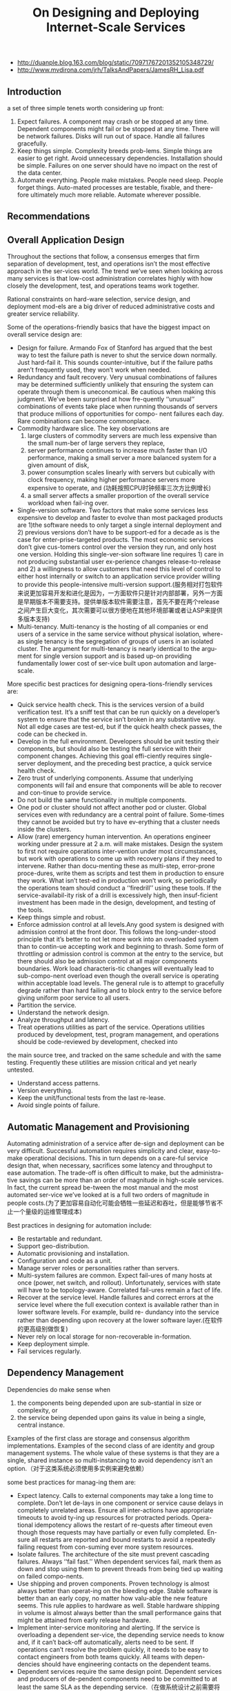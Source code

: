 #+title: On Designing and Deploying Internet-Scale Services
- http://duanple.blog.163.com/blog/static/70971767201352105348729/
- http://www.mvdirona.com/jrh/TalksAndPapers/JamesRH_Lisa.pdf

** Introduction
a set of three simple tenets worth considering up front:
1. Expect failures. A component may crash or be stopped at any time. Dependent components might fail or be stopped at any time. There will be network failures. Disks will run out of space. Handle all failures gracefully.
2. Keep things simple. Complexity breeds prob-lems. Simple things are easier to get right. Avoid unnecessary dependencies. Installation should be simple. Failures on one server should have no impact on the rest of the data center.
3. Automate everything. People make mistakes. People need sleep. People forget things. Auto-mated processes are testable, fixable, and there-fore ultimately much more reliable. Automate wherever possible.

** Recommendations
** Overall Application Design
Throughout the sections that follow, a consensus emerges that firm separation of development, test, and operations isn’t the most effective approach in the ser-vices world. The trend we’ve seen when looking across many services is that low-cost administration correlates highly with how closely the development, test, and operations teams work together.

Rational constraints on hard-ware selection, service design, and deployment mod-els are a big driver of reduced administrative costs and greater service reliability.

Some of the operations-friendly basics that have the biggest impact on overall service design are:
- Design for failure. Armando Fox of Stanford has argued that the best way to test the failure path is never to shut the service down normally. Just hard-fail it. This sounds counter-intuitive, but if the failure paths aren’t frequently used, they won’t work when needed.
- Redundancy and fault recovery. Very unusual combinations of failures may be determined sufficiently unlikely that ensuring the system can operate through them is uneconomical. Be cautious when making this judgment. We’ve been surprised at how fre-quently ‘‘unusual’’ combinations of events take place when running thousands of servers that produce millions of opportunities for compo- nent failures each day. Rare combinations can become commonplace.
- Commodity hardware slice. The key observations are
     1. large clusters of commodity servers are much less expensive than the small num-ber of large servers they replace,
     2. server performance continues to increase much faster than I/O performance, making a small server a more balanced system for a given amount of disk,
     3. power consumption scales linearly with servers but cubically with clock frequency, making higher performance servers more expensive to operate, and (功耗按照CPU时钟频率三次方比例增长)
     4. a small server affects a smaller proportion of the overall service workload when fail-ing over.
- Single-version software. Two factors that make some services less expensive to develop and faster to evolve than most packaged products are 1)the software needs to only target a single internal deployment and 2) previous versions don’t have to be support-ed for a decade as is the case for enter-prise-targeted products. The most economic services don’t give cus-tomers control over the version they run, and only host one version. Holding this single-ver-sion software line requires 1) care in not producing substantial user ex-perience changes release-to-release and 2) a willingness to allow customers that need this level of control to either host internally or switch to an application service provider willing to provide this people-intensive multi-version support.(服务相对打包软件来说更加容易开发和进化是因为，一方面软件只是针对内部部署，另外一方面是早期版本不需要支持。提供单版本软件需要注意，首先不要在两个release之间产生巨大变化，其次需要可以很方便地在其他环境部署或者让ASP来提供多版本支持)
- Multi-tenancy. Multi-tenancy is the hosting of all companies or end users of a service in the same service without physical isolation, where-as single tenancy is the segregation of groups of users in an isolated cluster. The argument for multi-tenancy is nearly identical to the argu-ment for single version support and is based up-on providing fundamentally lower cost of ser-vice built upon automation and large-scale.

More specific best practices for designing opera-tions-friendly services are:
- Quick service health check. This is the services version of a build verification test. It’s a sniff test that can be run quickly on a developer’s system to ensure that the service isn’t broken in any substantive way. Not all edge cases are test-ed, but if the quick health check passes, the code can be checked in.
- Develop in the full environment. Developers should be unit testing their components, but should also be testing the full service with their component changes. Achieving this goal effi-ciently requires single-server deployment, and the preceding best practice, a quick service health check.
- Zero trust of underlying components. Assume that underlying components will fail and ensure that components will be able to recover and con-tinue to provide service.
- Do not build the same functionality in multiple components.
- One pod or cluster should not affect another pod or cluster. Global services even with redundancy are a central point of failure. Some-times they cannot be avoided but try to have ev-erything that a cluster needs inside the clusters.
- Allow (rare) emergency human intervention. An operations engineer working under pressure at 2 a.m. will make mistakes. Design the system to first not require operations inter-vention under most circumstances, but work with operations to come up with recovery plans if they need to intervene. Rather than docu-menting these as multi-step, error-prone proce-dures, write them as scripts and test them in production to ensure they work. What isn’t test-ed in production won’t work, so periodically the operations team should conduct a ‘‘firedrill’’ using these tools. If the service-availabil-ity risk of a drill is excessively high, then insuf-ficient investment has been made in the design, development, and testing of the tools.
- Keep things simple and robust.
- Enforce admission control at all levels.Any good system is designed with admission control at the front door. This follows the long-under-stood principle that it’s better to not let more work into an overloaded system than to contin-ue accepting work and beginning to thrash. Some form of throttling or admission control is common at the entry to the service, but there should also be admission control at all major components boundaries. Work load characteris-tic changes will eventually lead to sub-compo-nent overload even though the overall service is operating within acceptable load levels. The general rule is to attempt to gracefully degrade rather than hard failing and to block entry to the service before giving uniform poor service to all users.
- Partition the service.
- Understand the network design.
- Analyze throughput and latency.
- Treat operations utilities as part of the service. Operations utilities produced by development, test, program management, and operations should be code-reviewed by development, checked into
the main source tree, and tracked on the same schedule and with the same testing. Frequently these utilities are mission critical and yet nearly untested.
- Understand access patterns.
- Version everything.
- Keep the unit/functional tests from the last re-lease.
- Avoid single points of failure.

** Automatic Management and Provisioning
Automating administration of a service after de-sign and deployment can be very difficult. Successful automation requires simplicity and clear, easy-to-make operational decisions. This in turn depends on a care-ful service design that, when necessary, sacrifices some latency and throughput to ease automation. The trade-off is often difficult to make, but the administra-tive savings can be more than an order of magnitude in high-scale services. In fact, the current spread be-tween the most manual and the most automated ser-vice we’ve looked at is a full two orders of magnitude in people costs.(为了更加容易自动化可能会牺牲一些延迟和吞吐，但是能够节省不止一个量级的运维管理成本)

Best practices in designing for automation include:
- Be restartable and redundant.
- Support geo-distribution.
- Automatic provisioning and installation.
- Configuration and code as a unit.
- Manage server roles or personalities rather than servers.
- Multi-system failures are common. Expect fail-ures of many hosts at once (power, net switch, and rollout). Unfortunately, services with state will have to be topology-aware. Correlated fail-ures remain a fact of life.
- Recover at the service level. Handle failures and correct errors at the service level where the full execution context is available rather than in lower software levels. For example, build re- dundancy into the service rather than depending upon recovery at the lower software layer.(在软件的更高级别做恢复)
- Never rely on local storage for non-recoverable in-formation.
- Keep deployment simple.
- Fail services regularly.

** Dependency Management
Dependencies do make sense when
   1. the components being depended upon are sub-stantial in size or complexity, or
   2. the service being depended upon gains its value in being a single, central instance.
Examples of the first class are storage and consensus algorithm implementations. Examples of the second class of are identity and group management systems. The whole value of these systems is that they are a single, shared instance so multi-instancing to avoid dependency isn’t an option.（对于这类系统必须使用多实例来避免依赖）

some best practices for manag-ing them are:
- Expect latency. Calls to external components may take a long time to complete. Don’t let de-lays in one component or service cause delays in completely unrelated areas. Ensure all inter-actions have appropriate timeouts to avoid ty-ing up resources for protracted periods. Opera-tional idempotency allows the restart of re-quests after timeout even though those requests may have partially or even fully completed. En-sure all restarts are reported and bound restarts to avoid a repeatedly failing request from con-suming ever more system resources.
- Isolate failures. The architecture of the site must prevent cascading failures. Always ‘‘fail fast.’’ When dependent services fail, mark them as down and stop using them to prevent threads from being tied up waiting on failed compo-nents.
- Use shipping and proven components. Proven technology is almost always better than operat-ing on the bleeding edge. Stable software is better than an early copy, no matter how valu-able the new feature seems. This rule applies to hardware as well. Stable hardware shipping in volume is almost always better than the small performance gains that might be attained from early release hardware.
- Implement inter-service monitoring and alerting. If the service is overloading a dependent ser-vice, the depending service needs to know and, if it can’t back-off automatically, alerts need to be sent. If operations can’t resolve the problem quickly, it needs to be easy to contact engineers from both teams quickly. All teams with depen-dencies should have engineering contacts on the dependent teams.
- Dependent services require the same design point. Dependent services and producers of de-pendent components need to be committed to at least the same SLA as the depending service.（在做系统设计之前需要将所依赖的系统也考虑进去）
- Decouple components. Where possible, ensure that components can continue operation, per-haps in a degraded mode, during failures of other components.

** Release Cycle and Testing
We instead recommend taking new service re-leases through standard unit, functional, and produc-tion test lab testing and then going into limited pro-duction as the final test phase. Clearly we don’t want software going into production that doesn’t work or puts data integrity at risk, so this has to be done care-fully. The following rules must be followed:（整个新服务部署是过渡地完成的，在期间必须遵循一下几点）
   1. the production system has to have sufficient re-dundancy that, in the event of catastrophic new service failure, state can be quickly be recov-ered,（原先系统数据必须保留）
   2. data corruption or state-related failures have to be extremely unlikely (functional testing must first be passing),（确保新系统不会有数据损坏或者是状态错误）
   3. errors must be detected and the engineering team (rather than operations) must be monitor-ing system health of the code in test, and（主动检测错误以及系统状态）
   4. it must be possible to quickly roll back all changes and this roll back must be tested before going into production.
This sounds dangerous. But we have found that using this technique actually improves customer expe-rience around new service releases. Rather than de-ploying as quickly as possible, we put one system in production for a few days in a single data center. Then we bring one new system into production in each data center. Then we’ll move an entire data center into pro-duction on the new bits. And finally, if quality and performance goals are being met, we deploy globally. This approach can find problems before the service is at risk and can actually provide a better customer ex-perience through the version transition. Big-bang de-ployments are very dangerous.

Another potentially counter-intuitive approach we favor is deployment mid-day rather than at night. At night, there is greater risk of mistakes. And, if anom-alies crop up when deploying in the middle of the night, there are fewer engineers around to deal with them. The goal is to minimize the number of engineer-ing and operations interactions with the system over-all, and especially outside of the normal work day, to both reduce costs and to increase quality.（选择在白天而不是午夜进行部署）

Some best practices for release cycle and testing include:
- Ship often. We like shipping on 3-month cy-cles, but arguments can be made for other schedules. Our gut feel is that the norm will eventually be less than three months, and many services are already shipping on weekly sched-ules. Cycles longer than three months are dan-gerous.
- Use production data to find problems.
- Invest in engineering. Too often, organizations grow operations to eal with scale and never take the time to engi-neer a scalable, reliable architecture. Services hat don’t think big to start with will be scram-bling to catch up later.
- Support version roll-back.
- Maintain forward and backward compatibility.
- Single-server deployment. Without this, unit testing is difficult and doesn’t fully happen. And if running the full system is difficult, developers will have a tendency to take a component view rather than a systems view.
- Stress test for load.
- Perform capacity and performance testing prior to new releases.
- Build and deploy shallowly and iteratively.
- Test with real data.
- Run system-level acceptance tests. Tests that run locally provide sanity check that speeds it-erative development. To avoid heavy mainte-nance cost they should still be at system level.
- Test and develop in full environments.

** Hardware Selection and Standardization
The usual argument for SKU standardization is that bulk purchases can save considerable money. This is inarguably true. The larger need for hardware stan-dardization is that it allows for faster service deploy-ment and growth. If each service is purchasing their own private infrastructure, then each service has to
   1. determine which hardware currently is the best cost/performing option,
   2. order the hardware, and
   3. do hardware qualification and software deploy-ment once the hardware is installed in the data center.
This usually takes a month and can easily take more. (SKU = Stock Keeping Unit, 最小存货单位, 定义为保存库存控制的最小可用单位)

Best practices for hardware selection include:
- Use only standard SKUs. Having a single or small number of SKUs in production allows re- sources to be moved fluidly between services as needed. The most cost-effective model is to develop a standard service-hosting framework that includes automatic management and provi-sioning, hardware, and a standard set of shared services. Standard SKUs is a core requirement to achieve this goal.
- Purchase full racks.
- Write to a hardware abstraction. Write the service to an abstract hardware description. Rather than fully-exploiting the hardware SKU, the service should neither exploit that SKU nor depend up-on detailed knowledge of it. This allows the 2-way, 4-disk SKU to be upgraded over time as better cost/performing systems come available. The SKU should be a virtual description that in-cludes number of CPUs and disks, and a mini-mum for memory. Finer-grained information about the SKU should not be exploited.
- Abstract the network and naming. Abstract the network and naming as far as possible, using DNS and CNAMEs. Always, always use a CNAME. Hardware breaks, comes off lease, and gets repurposed. Never rely on a machine name in any part of the code. A flip of the CNAME in DNS is a lot easier than changing configuration files, or worse yet, production code. If you need to avoid flushing the DNS cache, remember to set Time To Live suffi-ciently low to ensure that changes are pushed as quickly as needed.

** Operations and Capacity Planning
The recovery scripts need to be tested in produc-tion. *The general rule is that nothing works if it isn’t tested frequently so don’t implement anything the team doesn’t have the courage to use. If testing in pro- duction is too risky, the script isn’t ready or safe for use in an emergency.* The key point here is that disas-ters happen and it’s amazing how frequently a small disaster becomes a big disaster as a consequence of a recovery step that doesn’t work as expected. Antici-pate these events and engineer automated actions to get the service back on line without further loss of da-ta or up time.
- Make the development team responsible. Amazon is perhaps the most aggressively down this path with their slogan ‘‘you built it, you manage it.’’ That position is perhaps slightly stronger than the one we would take, but it’s clearly the right gen-eral direction. If development is frequently called in the middle of the night, automation is the like-ly outcome. If operations is frequently called, the usual reaction is to grow the operations team.
- Soft delete only. Never delete anything. Just mark it deleted. When new data comes in, record the requests on the way. Keep a rolling two week (or more) history of all changes to help recover from software or administrative errors.
- Track resource allocation. Understand the costs of additional load for capacity planning. Every ser-vice needs to develop some metrics of use such as concurrent users online, user requests per sec- ond, or something else appropriate. Whatever the metric, there must be a direct and known correla-tion between this measure of load and the hard-ware resources needed. The estimated load num-ber should be fed by the sales and marketing teams and used by the operations team in capaci-ty planning. Different services will have different change velocities and require different ordering cycles. We’ve worked on services where we up-dated the marketing forecasts every 90 days, and updated the capacity plan and ordered equipment every 30 days.(根据线上负载来决定硬件资源使用. 每90天做一次市场预测，每30天做一次容量规划和设备采购)
- Make one change at a time.
- Make Everything Configurable.

** Auditing, Monitoring and Alerting
Any time there is a configuration change, the ex-act change, who did it, and when it was done needs to be logged in the audit log. When production problems begin, the first question to answer is what changes have been made recently. Without a configuration au-dit trail, the answer is always ‘‘nothing’’ has changed and it’s almost always the case that what was forgotten was the change that led to the question.

To get alerting levels correct, two metrics can help and are worth tracking: 1) alerts-to-trouble ticket ratio (with a goal of near one), and 2) number of sys-tems health issues without corresponding alerts (with a goal of near zero). (报警正确性方面有两个衡量指标，一个是false negative, 一个是false positive)

- Instrument everything. Measure every customer interaction or transaction that flows through the system and report anomalies.
- Data is the most valuable asset. If the normal operating behavior isn’t well-understood, it’s hard to respond to what isn’t. Lots of data on what is happening in the system needs to be gathered to know it really is working well. Many services have gone through catastrophic failures and only learned of the failure when the phones started ringing.（通常我们只是收到一个最终的失败，而系统内部可能已经经过许多灾难性的失败）
- Have a customer view of service.
- Instrumentation required for production testing.
- Latencies are the toughest problem.
- Have sufficient production data. In order to find problems, data has to be available. Build fine grained monitoring in early or it becomes ex-pensive to retrofit later. The most important da-ta that we’ve relied upon includes:（早期就需要构建良好的监控系统不然以后改进代价会很高）
  - Use performance counters for all opera-tions.
  - Audit all operations.
  - Track all fault tolerance mechanisms. Fault tolerance mechanisms hide failures. Track every time a retry happens, or a piece of data is copied from one place to another, or a machine is rebooted or a service restart-ed. Know when fault tolerance is hiding little failures so they can be tracked down before they become big failures.(追踪fault-tolerance机制, 因为触发fault-tolerance可能会导致更严重的错误，而这些错误如果没有记录fault-tolerance情况的话比较难以推测）
  - Track operations against important entities. Make an ‘‘audit log’’ of everything signifi-cant that has happened to a particular enti-ty, be it a document or chunk of docu-ments. When running data analysis, it’s common to find anomalies in the data. Know where the data came from and what processing it’s been through. This is partic-ularly difficult to add later in the project.
  - Asserts.
  - Keep historical data. Historical performance and log data is necessary for trending and problem diagnosis.
- Configurable logging.
- Expose health information for monitoring.
- Make all reported errors actionable.
- Enable quick diagnosis of production problems.
  - Give enough information to diagnose.
  - Chain of evidence. Make sure that from be-ginning to end there is a path for developer to diagnose a problem. This is typically done with logs.
  - Debugging in production.
  - Record all significant actions.

** Graceful Degradation and Admission Control
- Support a ‘‘big red switch.’’The concept of a big red switch is to keep the vi-tal processing progressing while shedding or de-laying some non-critical workload. By design, this should never happen but it’s good to have recourse when it does. Trying to figure these out when the service is on fire is risky. If there is some load that can be queued and processed lat-er, it’s a candidate for a big red switch. If it’s possible to continue to operate the transaction system while disabling advance querying, that’s also a good candidate. The key thing is deter-mining what is minimally required if the system is in trouble, and implementing and testing the option to shut off the non-essential services when that happens. Note that a correct big red switch is reversible. Resetting the switch should be tested to ensure that the full service returns to operation, including all batch jobs and other pre-viously halted non-critical work.（关闭或者是延迟响应部分高级或者是non-critical功能来应对workload）
- Control admission. Another technique is to service premium customers ahead of non-premium customers, or known users ahead of guests, or guests ahead of users if ‘‘try and buy’’ is part of the businessmodel. （这里所谓的admission就是指为了保持整个系统平稳负载可以控制一些请求的进入。这个控制策略可以定制，一种办法是可以区分付费和非付费用户）
- Meter admission.

** Customer and Press Communication Plan
Systems fail, and there will be times when laten-cy or other issues must be communicated to cus-tomers. Communications should be made available through multiple channels in an opt-in basis: RSS, web, instant messages, email, etc. For those services with clients, the ability for the service to communicate with the user through the client can be very useful. The client can be asked to back off until some specific time or for some duration. The client can be asked to run in disconnected, cached mode if supported. The client can show the user the system status and when full functionality is expected to be available again.（client可以返回当前服务状态信息，如果服务状态异常的话可以back off一段时间或者是工作在离线模式，并且可以让用户知道大约在什么时候可以恢复）

Even without a client, if users interact with the system via web pages for example, the system state can still be communicated to them. If users understand what is happening and have a reasonable expectation of when the service will be restored, satisfaction is much higher. There is a natural tendency for service owners to want to hide system issues but, over time, we’ve become convinced that making information on the state of the service available to the customer base almost always improves customer satisfaction. Even in no-charge systems, if people know what is happening and when it’ll be back, they appear less likely to aban-don the service.（让用户了解当前发生了什么状况）

Certain types of events will bring press coverage. The service will be much better represented if these scenarios are prepared for in advance. Issues like mass data loss or corruption, security breach, privacy viola- tions, and lengthy service down-times can draw the press. Have a communications plan in place. Know who to call when and how to direct calls. The skeleton of the communications plan should already be drawn up. Each type of disaster should have a plan in place on who to call, when to call them, and how to handle communications.（针对可能出现的重大事件做好沟通预案，比如如何对外解释这些问题以及谁来解释这些问题）

** Customer Self-Provisioning and Self-Help
Customer self-provisioning substantially reduces costs and also increases customer satisfaction. If a cus-tomer can go to the web, enter the needed data and just start using the service, they are happier than if they had to waste time in a call processing queue. We’ve always felt that the major cell phone carriers miss an opportunity to both save and improve cus-tomer satisfaction by not allowing self-service for those that don’t want to call the customer support group.（客户可以通过自助服务来提出自己需求启动服务）